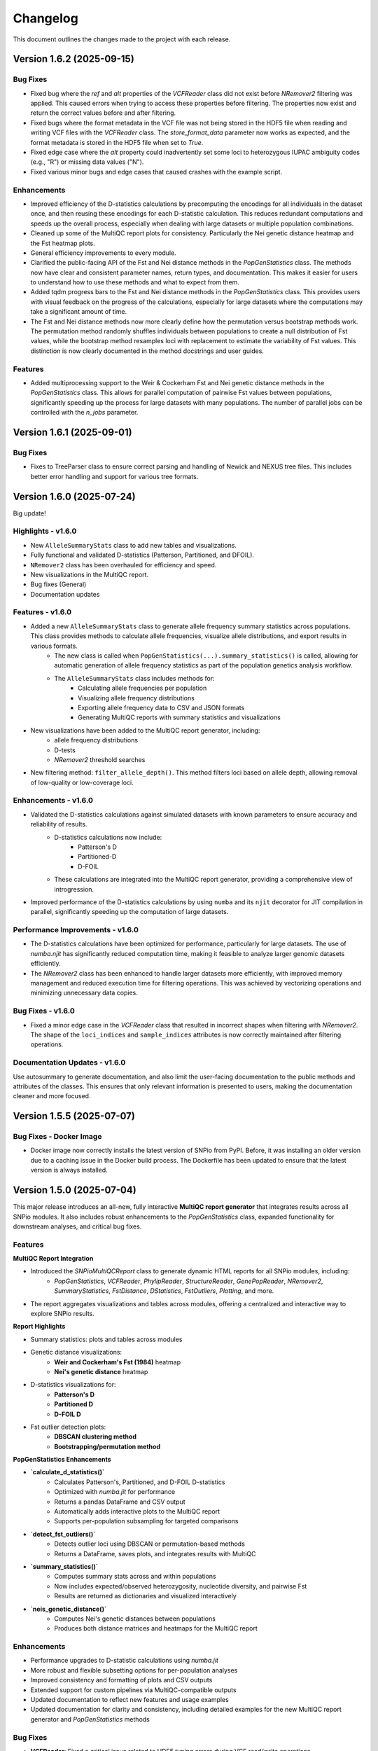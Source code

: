 ==========
Changelog
==========

This document outlines the changes made to the project with each release.

Version 1.6.2 (2025-09-15)
--------------------------

Bug Fixes
~~~~~~~~~

- Fixed bug where the `ref` and `alt` properties of the `VCFReader` class did not exist before `NRemover2` filtering was applied. This caused errors when trying to access these properties before filtering. The properties now exist and return the correct values before and after filtering.
- Fixed bugs where the format metadata in the VCF file was not being stored in the HDF5 file when reading and writing VCF files with the `VCFReader` class. The `store_format_data` parameter now works as expected, and the format metadata is stored in the HDF5 file when set to `True`.
- Fixed edge case where the `alt` property could inadvertently set some loci to heterozygous IUPAC ambiguity codes (e.g., "R") or missing data values ("N").
- Fixed various minor bugs and edge cases that caused crashes with the example script.

Enhancements
~~~~~~~~~~~~

- Improved efficiency of the D-statistics calculations by precomputing the encodings for all individuals in the dataset once, and then reusing these encodings for each D-statistic calculation. This reduces redundant computations and speeds up the overall process, especially when dealing with large datasets or multiple population combinations.
- Cleaned up some of the MultiQC report plots for consistency. Particularly the Nei genetic distance heatmap and the Fst heatmap plots.
- General efficiency improvements to every module.
- Clarified the public-facing API of the Fst and Nei distance methods in the `PopGenStatistics` class. The methods now have clear and consistent parameter names, return types, and documentation. This makes it easier for users to understand how to use these methods and what to expect from them.
- Added tqdm progress bars to the Fst and Nei distance methods in the `PopGenStatistics` class. This provides users with visual feedback on the progress of the calculations, especially for large datasets where the computations may take a significant amount of time.
- The Fst and Nei distance methods now more clearly define how the permutation versus bootstrap methods work. The permutation method randomly shuffles individuals between populations to create a null distribution of Fst values, while the bootstrap method resamples loci with replacement to estimate the variability of Fst values. This distinction is now clearly documented in the method docstrings and user guides.

Features
~~~~~~~~

- Added multiprocessing support to the Weir & Cockerham Fst and Nei genetic distance methods in the `PopGenStatistics` class. This allows for parallel computation of pairwise Fst values between populations, significantly speeding up the process for large datasets with many populations. The number of parallel jobs can be controlled with the `n_jobs` parameter.

Version 1.6.1 (2025-09-01)
--------------------------

Bug Fixes
~~~~~~~~~

- Fixes to TreeParser class to ensure correct parsing and handling of Newick and NEXUS tree files. This includes better error handling and support for various tree formats.

Version 1.6.0 (2025-07-24)
--------------------------

Big update!

Highlights - v1.6.0
~~~~~~~~~~~~~~~~~~~

- New ``AlleleSummaryStats`` class to add new tables and visualizations.
- Fully functional and validated D-statistics (Patterson, Partitioned, and DFOIL).
- ``NRemover2`` class has been overhauled for efficiency and speed.
- New visualizations in the MultiQC report.
- Bug fixes (General)
- Documentation updates

Features - v1.6.0
~~~~~~~~~~~~~~~~~

- Added a new ``AlleleSummaryStats`` class to generate allele frequency summary statistics across populations. This class provides methods to calculate allele frequencies, visualize allele distributions, and export results in various formats.
    - The new class is called when ``PopGenStatistics(...).summary_statistics()`` is called, allowing for automatic generation of allele frequency statistics as part of the population genetics analysis workflow.
    - The ``AlleleSummaryStats`` class includes methods for:
        - Calculating allele frequencies per population
        - Visualizing allele frequency distributions
        - Exporting allele frequency data to CSV and JSON formats
        - Generating MultiQC reports with summary statistics and visualizations
- New visualizations have been added to the MultiQC report generator, including:
    -  allele frequency distributions
    -  D-tests
    -  `NRemover2` threshold searches
- New filtering method: ``filter_allele_depth()``. This method filters loci based on allele depth, allowing removal of low-quality or low-coverage loci.

Enhancements - v1.6.0
~~~~~~~~~~~~~~~~~~~~~

- Validated the D-statistics calculations against simulated datasets with known parameters to ensure accuracy and reliability of results.
    - D-statistics calculations now include:
        - Patterson's D
        - Partitioned-D
        - D-FOIL
    - These calculations are integrated into the MultiQC report generator, providing a comprehensive view of introgression.
- Improved performance of the D-statistics calculations by using ``numba`` and its ``njit`` decorator for JIT compilation in parallel, significantly speeding up the computation of large datasets.

Performance Improvements - v1.6.0
~~~~~~~~~~~~~~~~~~~~~~~~~~~~~~~~~

- The D-statistics calculations have been optimized for performance, particularly for large datasets. The use of `numba.njit` has significantly reduced computation time, making it feasible to analyze larger genomic datasets efficiently.
- The `NRemover2` class has been enhanced to handle larger datasets more efficiently, with improved memory management and reduced execution time for filtering operations. This was achieved by vectorizing operations and minimizing unnecessary data copies.

Bug Fixes - v1.6.0
~~~~~~~~~~~~~~~~~~

- Fixed a minor edge case in the `VCFReader` class that resulted in incorrect shapes when filtering with `NRemover2`. The shape of the ``loci_indices`` and ``sample_indices`` attributes is now correctly maintained after filtering operations.

Documentation Updates - v1.6.0
~~~~~~~~~~~~~~~~~~~~~~~~~~~~~~

Use autosummary to generate documentation, and also limit the user-facing documentation to the public methods and attributes of the classes. This ensures that only relevant information is presented to users, making the documentation cleaner and more focused.

Version 1.5.5 (2025-07-07)
--------------------------

Bug Fixes - Docker Image
~~~~~~~~~~~~~~~~~~~~~~~~

- Docker image now correctly installs the latest version of SNPio from PyPI. Before, it was installing an older version due to a caching issue in the Docker build process. The Dockerfile has been updated to ensure that the latest version is always installed.

Version 1.5.0 (2025-07-04)
--------------------------

This major release introduces an all-new, fully interactive **MultiQC report generator** that integrates results across all SNPio modules. It also includes robust enhancements to the `PopGenStatistics` class, expanded functionality for downstream analyses, and critical bug fixes.

Features
~~~~~~~~

**MultiQC Report Integration**

- Introduced the `SNPioMultiQCReport` class to generate dynamic HTML reports for all SNPio modules, including:
    - `PopGenStatistics`, `VCFReader`, `PhylipReader`, `StructureReader`, `GenePopReader`, `NRemover2`, `SummaryStatistics`, `FstDistance`, `DStatistics`, `FstOutliers`, `Plotting`, and more.
- The report aggregates visualizations and tables across modules, offering a centralized and interactive way to explore SNPio results.

**Report Highlights**

- Summary statistics: plots and tables across modules
- Genetic distance visualizations:
    - **Weir and Cockerham's Fst (1984)** heatmap
    - **Nei's genetic distance** heatmap
- D-statistics visualizations for:
    - **Patterson's D**
    - **Partitioned D**
    - **D-FOIL D**
- Fst outlier detection plots:
    - **DBSCAN clustering method**
    - **Bootstrapping/permutation method**

**PopGenStatistics Enhancements**

- **`calculate_d_statistics()`**
    - Calculates Patterson's, Partitioned, and D-FOIL D-statistics
    - Optimized with `numba.jit` for performance
    - Returns a pandas DataFrame and CSV output
    - Automatically adds interactive plots to the MultiQC report
    - Supports per-population subsampling for targeted comparisons
- **`detect_fst_outliers()`**
    - Detects outlier loci using DBSCAN or permutation-based methods
    - Returns a DataFrame, saves plots, and integrates results with MultiQC
- **`summary_statistics()`**
    - Computes summary stats across and within populations
    - Now includes expected/observed heterozygosity, nucleotide diversity, and pairwise Fst
    - Results are returned as dictionaries and visualized interactively
- **`neis_genetic_distance()`**
    - Computes Nei's genetic distances between populations
    - Produces both distance matrices and heatmaps for the MultiQC report

Enhancements
~~~~~~~~~~~~

- Performance upgrades to D-statistic calculations using `numba.jit`
- More robust and flexible subsetting options for per-population analyses
- Improved consistency and formatting of plots and CSV outputs
- Extended support for custom pipelines via MultiQC-compatible outputs
- Updated documentation to reflect new features and usage examples
- Updated documentation for clarity and consistency, including detailed examples for the new MultiQC report generator and `PopGenStatistics` methods

Bug Fixes
~~~~~~~~~

- **VCFReader**: Fixed a critical issue related to HDF5 typing errors during VCF read/write operations
- **PopGenStatistics**: Corrected Fst P-value calculation logic when using the bootstrapping method; it now correctly applies permutation-based inference
- **Docker**: Updated Docker container setup for better dependency handling and performance

Version 1.3.21 (2025-06-16)
---------------------------

Documentation and CI/CD build fixes and updates.

Version 1.3.15 (2025-06-14)
---------------------------

Documentation and CI/CD build updates.

Version 1.3.14 (2025-06-12)
---------------------------

Fix sphinx documentation build issues that were introduced in the last release. The documentation now builds correctly without any errors or warnings.

Version 1.3.13 (2025-06-12)
---------------------------

Updated documentation to reflect the latest changes and features to the API in the last few releases. The documentation now includes detailed explanations of the new `GenePopReader` class, the `PopGenStatistics` class methods, and the overall functionality of the library.

Version 1.3.11 (2025-06-12)
---------------------------

Bug Fixes
~~~~~~~~~

- Fixed a critical bug in `VCFReader` class that caused reading and writing VCF files to fail due to a typing issue with HDF5 datasets. This bug was introduced in the previous version and has been resolved.

Version 1.3.9 (2025-06-11)
--------------------------

There have been a lot of changes since the last major release, including bug fixes, enhancements, and new features.

Bug Fixes
~~~~~~~~~

- Fixed bug where the `PopGenStatistics` class did not have the `verbose` and `debug` attributes.
- Fixed lots of bugs with VCFReader class when reading and writing VCF files.
- Fixed bugs in StructureReader and PhylipReader classes when reading and writing STRUCTURE and PHYLIP files.
- Fixed bug where the `PopGenStatistics` class did not have the `genotype_data` attribute.

Enhancements
~~~~~~~~~~~~

- VCFReader is now much faster, with benchmarks showing a 40 percent speedup when reading VCF files.
- Added optional `store_format_data` parameter to the `VCFReader` class to store FORMAT metadata in the HDF5 file. Set this to `True` to store FORMAT metadata in the HDF5 file. This can be useful if the format metadata is needed for downstream analysis, but it does drastically slow down the reading and writing of VCF files.
- Added support for reading and writing GenePop files with the `GenePopReader` class.
- `StructureReader` now supports `has_popids` and `has_marker_names` parameters to indicate whether the STRUCTURE file has population IDs column and marker names header row. This allows for more flexibility when reading STRUCTURE files.
- General improvements to code for performance and maintainability.

Features
~~~~~~~~

- Added new `GenePopReader` class to read and write GenePop files. This class can read GenePop files and convert them to any of the other supported formats. `write_genepop()` method can be used to write the data to a GenePop file from any of the supported formats (VCF, PHYLIP, STRUCTURE, GENEPOP).
- All file formats are interoperable and can be converted to and from each other. This means that you can read a VCF file, convert it to a PHYLIP file, and then convert it to a STRUCTURE file, and so on.

Version 1.2.1 (2025-01-06)
--------------------------

Features
~~~~~~~~

- Improved the `PopGenStatistics` class to include new functionality to calculate genetic distances between populations:
    -  calculate genetic distances between populations using the `neis_genetic_distance()` method. The method calculates Nei's genetic distance between populations and returns a pandas DataFrame with the genetic distances.

- The `PopGenStatistics` class now has the following public (user-facing) methods:
    - `neis_genetic_distance`
    - `calculate_d_statistics`
    - `detect_fst_outliers`
    - `summary_statistics`
    - `amova`

- The AMOVA method now returns a dictionary with the AMOVA results. Its functionality has been greatly extended to follow Excoffier et al. (1992) and Excoffier et al. (1999) methods. The method now calculates the variance components (within populations, within regions among popoulations, and among regions), Phi-statistics, and p-values via bootstrapping for the AMOVA analysis. A `regionmap` dictionary is now required to map populations to regions/groups. The method also has the following new parameters:
    - `n_bootstraps`: The number of bootstraps to perform.
    - `n_jobs`: The number of jobs to run in parallel.
    - `random_seed`: The random seed for reproducibility.

Enhancements
~~~~~~~~~~~~

- Improved the `PopGenStatistics` class to include new functionality to calculate observed and expected heterozygosity per population and nucleotide diversity per population.
- Improved the `PopGenStatistics` class to include new functionality to calculate Weir and Cockerham's Fst between populations.
- Improved aesthetics of the Fst heatmap plot.
- Improved the `PopGenStatistics` class to include new functionality to plot D-statistics (Patterson's, Partitioned, and D-foil) and save them as CSV files.
- Improved the `PopGenStatistics` class to include new functionality to calculate Nei's genetic distance between populations.
- Improved the `PopGenStatistics` class to include new functionality to plot Nei's distance matrix between populations.
- Improved the `PopGenStatistics` class to include new functionality to plot Fst outliers.
    - Two ways:
        - DBSCAN clustering method
        - Bootstrapping method
- Improved the `PopGenStatistics` class to include new functionality to plot summary statistics. The method now returns a dictionary with the summary statistics.
- Improved the `PopGenStatistics` class to include new functionality to calculate AMOVA results. The method now returns a dictionary with the AMOVA results.
- Improved the `PopGenStatistics` class to include new functionality to calculate genetic distances between populations. The method calculates Nei's genetic distance between populations and returns a pandas DataFrame with the genetic distances.

Changes
~~~~~~~

- Much of the code has been refactored to improve readability and maintainability. This includes moving the `neis_genetic_distance()` method to the `genetic_distance` module, the `amova()` method to the `amova` module, and the `fst_outliers()` method to the `fst_outliers` module. The `summary_statistics()` method has been moved to the `summary_statistics` module, and the D-statistics methods have been moved to the `d_statistics` module.

Deprecations
~~~~~~~~~~~~

The following method have been deprecated:

- `wrights_fst()`: Uses `weir_cockerham_fst_between_populations()` instead.

Bug Fixes
~~~~~~~~~

- Fixed bug where the `PopGenStatistics` class did not have the `verbose` and `debug` attributes.
- Fixed bug where the `PopGenStatistics` class did not have the `genotype_data` attribute.
- Fixed warnings in `snpio.plotting.plotting.Plotting` class with the font family.
- Fixed bug with `VCFReader` class when a non-tabix-indexed and uncompressed VCF file was read. The bug caused an error when reading an uncompressed VCF file.

Version 1.2.0 (2024-11-07)
--------------------------

Features
~~~~~~~~

- Added new functionality to calculate several population genetic statistics using the `PopGenStatistics` class, including:
    - Wright's Fst 
    - nucleotide diversity
    - expected and observed heterozygosity
    - Fst outliers
    - Patterson's, Partitioned, and D-Foil D-statistic tests
    - AMOVAs (Analysis of Molecular Variance)

- The `PopGenStatistics` class now has the following methods:
    - `calculate_d_statistics()`
    - `detect_fst_outliers()`
    - `observed_heterozygosity()`
    - `expected_heterozygosity()`
    - `nucleotide_diversity()`
    - `wrights_fst()`
    - `summary_statistics()`
    - `amova()`

Bootstrapping is performed for D-statistics and Fst outliers, and the results are saved as CSV files. The results are also returned as pandas DataFrames and dictionaries. The D-statistics are plotted, and the Fst outliers are plotted and saved as a CSV file. The summary statistics are plotted and returned as a dictionary.

Version 1.1.3 (2024-10-25)
--------------------------

Features
~~~~~~~~

- Updated tree parsing functionality and added it to the ``TreeParser`` class in the ``analysis/tree_parser.py`` module to conform to refactor, and added new functionality to parse, modify, draw, and save Newick and NEXUS tree files.
- ``siterates`` and ``qmatrix`` files now dynamically determine if they are in IQ-TREE format or if they are just in a simple tab-delimited or comma-delimited format.
- ``site_rates`` and ``qmat`` are now read in as pandas DataFrames with less complex logic.
- Added unit test for tree parsing.
- Added integration test for tree parsing.
- Added documentation for tree parsing.

Bug Fixes
~~~~~~~~~

- Fixed bug where the ``PhylipReader`` and ``StructureReader`` classes did not have the ``verbose`` and ``debug`` attributes.

Changes
~~~~~~~

- ``q`` property is now called ``qmat`` for clarity and easier searching in files.
- Removed redundant ``siterates_iqtree`` and ``qmatrix_iqtree`` arguments attributes from the ``GenotypeData``, ``VCFReader``, ``PhylipReader``, ``StructureReader``, and ``TreeParser`` classes.
- Added error handling for tree parsing.
- Added error handling for ``siterates`` and ``qmatrix`` files.

Version 1.1.0 (2024-10-08)
--------------------------

Features
~~~~~~~~

- Full refactor of the codebase to improve user-friendliness, maintainability and readability.
    - Method chaining: All functions now return the object itself, allowing for method chaining and custom filtering orders with ``NRemover2``.
    - Most objects now just take a ``GenotypeData`` object as input, making the code more modular and easier to maintain.
    - Improved documentation and docstrings.
    - Improved error handling.
    - Improved logging. All logging is now done with the Python logging module via the custom ``LoggerManager`` class.
    - Improved testing.
    - Improved performance.
        - Reduced memory usage.
        - Reduced disk usage.
        - Reduced CPU usage.
        - Reduced execution time, particularly for reading, loading, filtering, and processing large VCF files.
    - Improved plotting.
    - Improved data handling.
    - Improved file handling. All filenames now use pathlib.Path objects.
    - Code modularity: Many functions are now in separate modules for better organization.
    - Full unit tests for all functions.
    - Full integration tests for all functions.
    - Full documentation for all functions.

Version 1.0.5 (2023-09-16)
--------------------------

Features
~~~~~~~~

- Added ``thin`` and ``random_subset`` options to ``nremover()`` function. ``thin`` removes loci within ``thin`` bases of the nearest locus. ``random_subset`` randomly subsets the loci using an integer or proportion.

Changes
~~~~~~~

- Changed ``unlinked`` to ``unlinked_only`` option for clarity

Version 1.0.4 (2023-09-10)
--------------------------

Features
~~~~~~~~

- Added functionality to filter out linked SNPs using CHROM and POS fields from VCF file.

Performance
~~~~~~~~~~~

- Made the Sankey plot function more modular and dynamic for easier maintainability.

Bug Fixes
~~~~~~~~~

- Fix spacing between printed STDOUT.

Version 1.0.3.3 (2023-09-01)

Bug Fixes
~~~~~~~~~

- Fixed bug where CHROM VCF field had strings cut off at 10 characters.

Version 1.0.3.2 (2023-08-28)
----------------------------

Bug Fixes
~~~~~~~~~

- Fixed copy method for pysam.VariantHeader objects.

Version 1.0.3 (2023-08-27)
--------------------------

Features
~~~~~~~~

- Performance improvements for VCF files.
- Load and write VCF file in chunks of loci to improve memory consumption.
- New output directory structure for better organization.
- VCF file attributes are now written to an HDF5 file instead of all being loaded into memory.
- Increased usage of numpy to improve VCF IO.
- Added AF INFO field when converting PHYLIP or STRUCTURE files to VCF format.
- VCF file reading uses pysam instead of cyvcf2 now.

Bug Fixes
~~~~~~~~~

- Fixed bug with `search_threshold` plots where the x-axis values would be sorted as strings instead of integers.
- Fixed bugs where sampleIDs were out of order for VCF files.
- Ensured correct order for all objects.
- Fixed bugs when subsetting with popmaps files.
- Fixed to documentation.

Version 1.0.2 (2023-08-13)
--------------------------

Bug Fixes
~~~~~~~~~

- Fix for VCF FORMAT field being in wrong order.

Version 1.0.1 (2023-08-09)

Bug Fixes
~~~~~~~~~~

- Band-aid fix for incorrect order of sampleIDs in VCF files.

Initial Release
~~~~~~~~~~~~~~~

- Reads and writes PHYLIP, STRUCTURE, and VCF files.
- Loads data into GenotypeData object.
- Filters DNA sequence alignments using NRemover2.
    - Filters by minor allele frequence, monomorphic, and non-billelic sites
    - Filters with global (whole columns) and per-population, per-locus missing data thresholds.
- Makes informative plots.